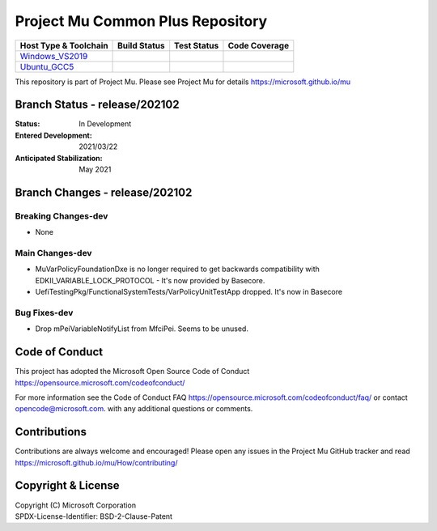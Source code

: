 =================================
Project Mu Common Plus Repository
=================================

============================= ================= =============== ===================
 Host Type & Toolchain        Build Status      Test Status     Code Coverage
============================= ================= =============== ===================
Windows_VS2019_               |WindowsCiBuild|  |WindowsCiTest| |WindowsCiCoverage|
Ubuntu_GCC5_                  |UbuntuCiBuild|   |UbuntuCiTest|  |UbuntuCiCoverage|
============================= ================= =============== ===================

This repository is part of Project Mu.  Please see Project Mu for details https://microsoft.github.io/mu

Branch Status - release/202102
==============================

:Status:
  In Development

:Entered Development:
  2021/03/22

:Anticipated Stabilization:
  May 2021

Branch Changes - release/202102
===============================

Breaking Changes-dev
--------------------

- None

Main Changes-dev
----------------

- MuVarPolicyFoundationDxe is no longer required to get backwards compatibility with EDKII_VARIABLE_LOCK_PROTOCOL
  - It's now provided by Basecore.
- UefiTestingPkg/FunctionalSystemTests/VarPolicyUnitTestApp dropped. It's now in Basecore

Bug Fixes-dev
-------------

- Drop mPeiVariableNotifyList from MfciPei. Seems to be unused.

Code of Conduct
===============

This project has adopted the Microsoft Open Source Code of Conduct https://opensource.microsoft.com/codeofconduct/

For more information see the Code of Conduct FAQ https://opensource.microsoft.com/codeofconduct/faq/
or contact `opencode@microsoft.com <mailto:opencode@microsoft.com>`_. with any additional questions or comments.

Contributions
=============

Contributions are always welcome and encouraged!
Please open any issues in the Project Mu GitHub tracker and read https://microsoft.github.io/mu/How/contributing/


Copyright & License
===================

| Copyright (C) Microsoft Corporation
| SPDX-License-Identifier: BSD-2-Clause-Patent

.. ===================================================================
.. This is a bunch of directives to make the README file more readable
.. ===================================================================

.. CoreCI

.. _Windows_VS2019: https://dev.azure.com/projectmu/mu/_build/latest?definitionId=49&&branchName=release%2F202102
.. |WindowsCiBuild| image:: https://dev.azure.com/projectmu/mu/_apis/build/status/CI/Mu%20Plus%20CI%20VS2019?branchName=release%2F202102
.. |WindowsCiTest| image:: https://img.shields.io/azure-devops/tests/projectmu/mu/49.svg
.. |WindowsCiCoverage| image:: https://img.shields.io/badge/coverage-coming_soon-blue

.. _Ubuntu_GCC5: https://dev.azure.com/projectmu/mu/_build/latest?definitionId=50&&branchName=release%2F202102
.. |UbuntuCiBuild| image:: https://dev.azure.com/projectmu/mu/_apis/build/status/CI/Mu%20Plus%20CI%20Ubuntu%20GCC5?branchName=release%2F202102
.. |UbuntuCiTest| image:: https://img.shields.io/azure-devops/tests/projectmu/mu/50.svg
.. |UbuntuCiCoverage| image:: https://img.shields.io/badge/coverage-coming_soon-blue
